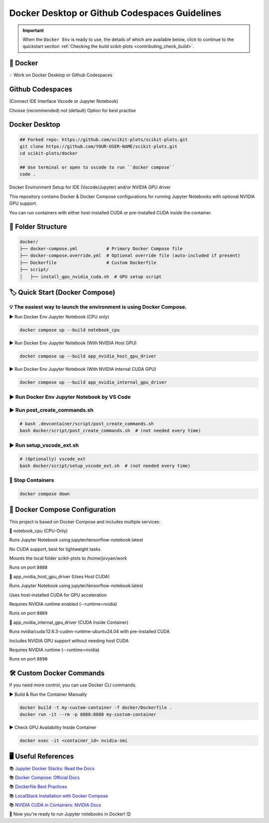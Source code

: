 .. _docker-index:

======================================================================
Docker Desktop or Github Codespaces Guidelines
======================================================================

.. important::

   When the ``Docker Env`` is ready to use, the details of which are available below,
   click to continue to the quickstart section
   :ref:`Checking the build scikit-plots <contributing_check_build>`.

.. seealso::

   https://github.com/scikit-plots/scikit-plots/blob/main/docker/README.md


🚀 Docker
----------

💡 Work on Docker Desktop or Github Codespaces

Github Codespaces
-----------------

(Connect IDE Interface Vscode or Jupyter Notebook)

Choose (recommended) not (default) Option for best practise

.. raw:: html

   <img style="display: block;-webkit-user-select: none;margin: auto;cursor: zoom-in;background-color: hsl(0, 0%, 90%);transition: background-color 300ms;"
   src="https://docs.github.com/assets/cb-49943/mw-1440/images/help/codespaces/who-will-pay.webp"
   width="322" height="305">
   <br>
   <img style="display: block;-webkit-user-select: none;margin: auto;cursor: zoom-in;background-color: hsl(0, 0%, 90%);transition: background-color 300ms;"
   src="https://docs.github.com/assets/cb-69581/mw-1440/images/help/codespaces/default-machine-type.webp"
   width="322" height="305">
   <br>
   <img style="display: block;-webkit-user-select: none;margin: auto;cursor: zoom-in;background-color: hsl(0, 0%, 90%);transition: background-color 300ms;"
   src="https://docs.github.com/assets/cb-66206/mw-1440/images/help/codespaces/advanced-options.webp"
   width="60%" height="80%">

Docker Desktop
-----------------

.. code-block:: sh

   ## Forked repo: https://github.com/scikit-plots/scikit-plots.git
   git clone https://github.com/YOUR-USER-NAME/scikit-plots.git
   cd scikit-plots/docker

   ## Use terminal or open to vscode to run ``docker compose``
   code .

Docker Environment Setup for IDE (Vscode/Jupyter) and/or NVIDIA GPU driver

This repository contains Docker & Docker Compose configurations for running Jupyter Notebooks with optional NVIDIA GPU support.

You can run containers with either host-installed CUDA or pre-installed CUDA inside the container.

📂 Folder Structure
--------------------

.. code-block:: text

   docker/
   ├── docker-compose.yml           # Primary Docker Compose file
   ├── docker-compose.override.yml  # Optional override file (auto-included if present)
   ├── Dockerfile                   # Custom Dockerfile
   ├── script/
   │   ├── install_gpu_nvidia_cuda.sh  # GPU setup script

🏷️ Quick Start (Docker Compose)
--------------------------------

💡 The easiest way to launch the environment is using Docker Compose.
^^^^^^^^^^^^^^^^^^^^^^^^^^^^^^^^^^^^^^^^^^^^^^^^^^^^^^^^^^^^^^^^^^^^^^

▶️ Run Docker Env Jupyter Notebook (CPU only)

.. code-block:: sh

   docker compose up --build notebook_cpu

▶️ Run Docker Env Jupyter Notebook (With NVIDIA Host GPU)

.. code-block:: sh

   docker compose up --build app_nvidia_host_gpu_driver

▶️ Run Docker Env Jupyter Notebook (With NVIDIA Internal CUDA GPU)

.. code-block:: sh

   docker compose up --build app_nvidia_internal_gpu_driver

▶️ Run Docker Env Jupyter Notebook by VS Code
^^^^^^^^^^^^^^^^^^^^^^^^^^^^^^^^^^^^^^^^^^^^^^^^^^^^^^^^^^^^^^^^^^^^^^

.. raw:: html

   <div align=center>
     <a link="https://code.visualstudio.com/docs/containers/overview#_docker-compose">
       <img src="https://code.visualstudio.com/assets/docs/containers/overview/select-subset.gif" alt="Docker Compose IntelliSense" loading="lazy" width=80% height=80%>
     </a>
   </div>

▶️ Run post_create_commands.sh
^^^^^^^^^^^^^^^^^^^^^^^^^^^^^^^^^^^^^^^^^^^^^^^^^^^^^^^^^^^^^^^^^^^^^^

.. code-block:: sh

   # bash .devcontainer/script/post_create_commands.sh
   bash docker/script/post_create_commands.sh  # (not needed every time)

▶️ Run setup_vscode_ext.sh
^^^^^^^^^^^^^^^^^^^^^^^^^^^^^^^^^^^^^^^^^^^^^^^^^^^^^^^^^^^^^^^^^^^^^^

.. code-block:: sh

   # (Optionally) vscode_ext
   bash docker/script/setup_vscode_ext.sh  # (not needed every time)

🚯 Stop Containers
^^^^^^^^^^^^^^^^^^^^^^^^^^^^^^^^^^^^^^^^^^^^^^^^^^^^^^^^^^^^^^^^^^^^^^

.. code-block:: sh

   docker compose down

🐳 Docker Compose Configuration
--------------------------------

This project is based on Docker Compose and includes multiple services:

🔹 notebook_cpu (CPU-Only)

Runs Jupyter Notebook using jupyter/tensorflow-notebook:latest

No CUDA support, best for lightweight tasks

Mounts the local folder scikit-plots to /home/jovyan/work

Runs on port ``8888``

🔹 app_nvidia_host_gpu_driver (Uses Host CUDA)

Runs Jupyter Notebook using jupyter/tensorflow-notebook:latest

Uses host-installed CUDA for GPU acceleration

Requires NVIDIA runtime enabled (--runtime=nvidia)

Runs on port ``8889``

🔹 app_nvidia_internal_gpu_driver (CUDA Inside Container)

Runs nvidia/cuda:12.6.3-cudnn-runtime-ubuntu24.04 with pre-installed CUDA

Includes NVIDIA GPU support without needing host CUDA

Requires NVIDIA runtime (--runtime=nvidia)

Runs on port ``8890``

🛠️ Custom Docker Commands
--------------------------------

If you need more control, you can use Docker CLI commands.

▶️ Build & Run the Container Manually

.. code-block:: sh

   docker build -t my-custom-container -f docker/Dockerfile .
   docker run -it --rm -p 8888:8888 my-custom-container

▶️ Check GPU Availability Inside Container

.. code-block:: sh

   docker exec -it <container_id> nvidia-smi

🖥️ Useful References
--------------------------------

📚 `Jupyter Docker Stacks: Read the Docs <https://jupyter-docker-stacks.readthedocs.io/en/latest/>`_

📚 `Docker Compose: Official Docs <https://docs.docker.com/compose/>`_

📚 `Dockerfile Best Practices <https://containers.dev/guide/dockerfile>`_

📚 `LocalStack Installation with Docker Compose <https://docs.localstack.cloud/getting-started/installation/#docker-compose>`_

📚 `NVIDIA CUDA in Containers: NVIDIA Docs <https://docs.nvidia.com/deeplearning/frameworks/user-guide/index.html>`_

.. image:: https://developer-blogs.nvidia.com/wp-content/uploads/2016/06/nvidia-docker.png
   :target: https://developer.nvidia.com/blog/nvidia-docker-gpu-server-application-deployment-made-easy/
   :align: center

🚀 Now you're ready to run Jupyter notebooks in Docker! 😊
